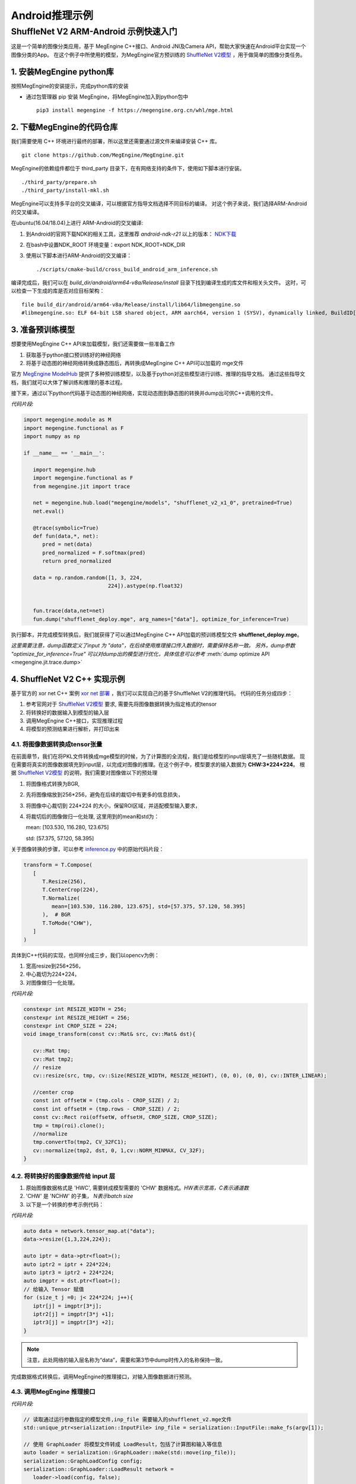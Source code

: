 =======================================
Android推理示例
=======================================


ShuffleNet V2 ARM-Android 示例快速入门
---------------------------------------

这是一个简单的图像分类应用，基于 MegEngine C++接口、Android JNI及Camera API，帮助大家快速在Android平台实现一个图像分类的App。
在这个例子中所使用的模型，为MegEngine官方预训练的 `ShuffleNet V2模型`_ ，用于做简单的图像分类任务。

1. 安装MegEngine python库
''''''''''''''''''''''''''

按照MegEngine的安装提示，完成python库的安装

* 通过包管理器 pip 安装 MegEngine，将MegEngine加入到python包中

  ::
    
    pip3 install megengine -f https://megengine.org.cn/whl/mge.html

2. 下载MegEngine的代码仓库
''''''''''''''''''''''''''

我们需要使用 C++ 环境进行最终的部署，所以这里还需要通过源文件来编译安装 C++ 库。

::

   git clone https://github.com/MegEngine/MegEngine.git

MegEngine的依赖组件都位于 third_party 目录下，在有网络支持的条件下，使用如下脚本进行安装。

::

   ./third_party/prepare.sh
   ./third_party/install-mkl.sh

MegEngine可以支持多平台的交叉编译，可以根据官方指导文档选择不同目标的编译。
对这个例子来说，我们选择ARM-Android的交叉编译。

在ubuntu(16.04/18.04)上进行 ARM-Android的交叉编译:

1. 到Android的官网下载NDK的相关工具，这里推荐 *android-ndk-r21* 以上的版本： `NDK下载`_ 
2. 在bash中设置NDK_ROOT 环境变量：export NDK_ROOT=NDK_DIR
3. 使用以下脚本进行ARM-Android的交叉编译：

   ::

      ./scripts/cmake-build/cross_build_android_arm_inference.sh

编译完成后，我们可以在 *build_dir/android/arm64-v8a/Release/install* 目录下找到编译生成的库文件和相关头文件。
这时，可以检查一下生成的库是否对应目标架构：

::

   file build_dir/android/arm64-v8a/Release/install/lib64/libmegengine.so
   #libmegengine.so: ELF 64-bit LSB shared object, ARM aarch64, version 1 (SYSV), dynamically linked, BuildID[sha1]=xxxxx, stripped

3. 准备预训练模型
'''''''''''''''''
想要使用MegEngine C++ API来加载模型，我们还需要做一些准备工作

#. 获取基于python接口预训练好的神经网络
#. 将基于动态图的神经网络转换成静态图后，再转换成MegEngine C++ API可以加载的 mge文件

官方 `MegEngine ModelHub`_ 提供了多种预训练模型，以及基于python对这些模型进行训练、推理的指导文档。
通过这些指导文档，我们就可以大体了解训练和推理的基本过程。

接下来，通过以下python代码基于动态图的神经网络，实现动态图到静态图的转换并dump出可供C++调用的文件。

*代码片段:*

.. code-block:: python


   import megengine.module as M
   import megengine.functional as F
   import numpy as np

   if __name__ == '__main__':

      import megengine.hub
      import megengine.functional as F
      from megengine.jit import trace

      net = megengine.hub.load("megengine/models", "shufflenet_v2_x1_0", pretrained=True)
      net.eval()

      @trace(symbolic=True)
      def fun(data,*, net):
         pred = net(data)
         pred_normalized = F.softmax(pred)
         return pred_normalized

      data = np.random.random([1, 3, 224,
                              224]).astype(np.float32)
      

      fun.trace(data,net=net)
      fun.dump("shufflenet_deploy.mge", arg_names=["data"], optimize_for_inference=True)

执行脚本，并完成模型转换后，我们就获得了可以通过MegEngine C++ API加载的预训练模型文件 **shufflenet_deploy.mge**。

*这里需要注意，dump函数定义了input 为 "data"，在后续使用推理接口传入数据时，需要保持名称一致。*
*另外，dump参数 "optimize_for_inference=True" 可以对dump出的模型进行优化，具体信息可以参考* :meth:`dump optimize API <megengine.jit.trace.dump>` 

4. ShuffleNet V2 C++ 实现示例
''''''''''''''''''''''''''''''''
基于官方的 xor net C++ 案例 `xor net 部署`_ ，我们可以实现自己的基于ShuffleNet V2的推理代码。
代码的任务分成四步：

1. 参考官网对于 `ShuffleNet V2模型`_ 要求, 需要先将图像数据转换为指定格式的tensor
2. 将转换好的数据输入到模型的输入层
3. 调用MegEngine C++接口，实现推理过程
4. 将模型的预测结果进行解析，并打印出来

4.1. 将图像数据转换成tensor张量
^^^^^^^^^^^^^^^^^^^^^^^^^^^^^^^^^^^^^^^^^^^^^^^^^^^^^^^^
在前面章节，我们在将PKL文件转换成mge模型的时候，为了计算图的全流程，我们是给模型的input层填充了一些随机数据。
现在需要将真实的图像数据填充到input层，以完成对图像的推理。在这个例子中，模型要求的输入数据为 **CHW:3*224*224**。
根据 `ShuffleNet V2模型`_ 的说明，我们需要对图像做以下的预处理

1. 将图像格式转换为BGR,
2. 先将图像缩放到256*256，避免在后续的裁切中有更多的信息损失，
3. 将图像中心裁切到 224*224 的大小，保留ROI区域，并适配模型输入要求，
4. 将裁切后的图像做归一化处理, 这里用到的mean和std为： 
  
   mean: [103.530, 116.280, 123.675]

   std: [57.375, 57.120, 58.395]

关于图像转换的步骤，可以参考 `inference.py`_ 中的原始代码片段：

.. code-block:: python


   transform = T.Compose(
      [
         T.Resize(256),
         T.CenterCrop(224),
         T.Normalize(
            mean=[103.530, 116.280, 123.675], std=[57.375, 57.120, 58.395]
         ),  # BGR
         T.ToMode("CHW"),
      ]
   )

具体到C++代码的实现，也同样分成三步，我们以opencv为例：

1. 宽高resize到256*256，
2. 中心裁切为224*224，
3. 对图像做归一化处理。


*代码片段:*

.. code-block:: c++

   constexpr int RESIZE_WIDTH = 256;
   constexpr int RESIZE_HEIGHT = 256;
   constexpr int CROP_SIZE = 224;
   void image_transform(const cv::Mat& src, cv::Mat& dst){

      cv::Mat tmp;
      cv::Mat tmp2;
      // resize 
      cv::resize(src, tmp, cv::Size(RESIZE_WIDTH, RESIZE_HEIGHT), (0, 0), (0, 0), cv::INTER_LINEAR);

      //center crop
      const int offsetW = (tmp.cols - CROP_SIZE) / 2;
      const int offsetH = (tmp.rows - CROP_SIZE) / 2;
      const cv::Rect roi(offsetW, offsetH, CROP_SIZE, CROP_SIZE);
      tmp = tmp(roi).clone();
      //normalize
      tmp.convertTo(tmp2, CV_32FC1);
      cv::normalize(tmp2, dst, 0, 1,cv::NORM_MINMAX, CV_32F);
   }


4.2. 将转换好的图像数据传给 input 层
^^^^^^^^^^^^^^^^^^^^^^^^^^^^^^^^^^^^^^

1. 原始图像数据格式是 'HWC', 需要转成模型需要的 'CHW' 数据格式。`HW表示宽高，C表示通道数`
2. 'CHW' 是 'NCHW' 的子集， `N表示batch size`
3. 以下是一个转换的参考示例代码：

*代码片段:*

.. code-block:: c++


      auto data = network.tensor_map.at("data");
      data->resize({1,3,224,224});
      
      auto iptr = data->ptr<float>();
      auto iptr2 = iptr + 224*224;
      auto iptr3 = iptr2 + 224*224;
      auto imgptr = dst.ptr<float>();
      // 给输入 Tensor 赋值
      for (size_t j =0; j< 224*224; j++){
         iptr[j] = imgptr[3*j];
         iptr2[j] = imgptr[3*j +1];
         iptr3[j] = imgptr[3*j +2];
      }

.. note::

    注意，此处网络的输入层名称为“data”，需要和第3节中dump时传入的名称保持一致。

完成数据格式转换后，调用MegEngine的推理接口，对输入图像数据进行预测。

4.3. 调用MegEngine 推理接口
^^^^^^^^^^^^^^^^^^^^^^^^^^^^^

*代码片段:*

.. code-block:: c++


   // 读取通过运行参数指定的模型文件,inp_file 需要输入的shufflenet_v2.mge文件
   std::unique_ptr<serialization::InputFile> inp_file = serialization::InputFile::make_fs(argv[1]);

   // 使用 GraphLoader 将模型文件转成 LoadResult，包括了计算图和输入等信息
   auto loader = serialization::GraphLoader::make(std::move(inp_file));
   serialization::GraphLoadConfig config;
   serialization::GraphLoader::LoadResult network =
      loader->load(config, false);

   // 参考上一节代码，将图像数据输入input layer

   // 将网络编译为异步执行函数
   // 输出output_var为一个字典的列表，second拿到键值对中的值，并存在 predict 中
   HostTensorND predict;
   std::unique_ptr<cg::AsyncExecutable> func =
         network.graph->compile({make_callback_copy(
            network.output_var_map.begin()->second, predict)});
   func->execute();
   func->wait();
   
   float* predict_ptr = predict.ptr<float>();

推理函数执行完毕后，会通过回调函数 make_callback_copy 将结果保存在 predict中，predict的类型为：

::

   HostTensorND predict;

我们可以通过打印函数来确认predict 的shape（1，1000）和dimension（2）:

::

   //shape
   predict.shape()
   //dimension
   predict.shape().ndim

对于 ShuffleNet V2 这个case来说，num_class 也即是 *类别数* 保存在：

::

   predict.shape(1)

根据类别数量，可以以此打印出每个类别的confidence，根据预设的阈值THRESHOLD，打印出高于阈值的类别。confidence最高的类别就是此次预测的 top1 结果：

*代码片段:*

.. code-block:: c++


   for (int i = 0; i < num_classes; i++){
      sum += predict_ptr[i];
      if (predict_ptr[i] > THRESHOLD)
         std::cout << " Predicted: " << predict_ptr[i] << " i: "<< i << std::endl;
   }

如果更进一步，我们还可以将label文件进行解析，并对照predict结果输出具体预测的类别。
对于这个示例，label信息保存在 `MegEngine Model`_ 的以下文件中：

   `imagenet_class_info.json`_

调用MegEngine 推理接口的完整代码可以参考：`C++ 推理代码`_ 。

接下来，我们来看看如何做ARM-Android的动态库封装，以使我们的Android应用程序可以正常调用推理接口。

5. C++ Shufflenet SDK封装
''''''''''''''''''''''''''''''''''''''''''
基本了解C++推理过程后，我们接着将相关通用过程封装为SDK动态库，提供API给主程序使用，方便后面通过JNI部署到Android APP上。
主要有如下过程：

* 设计API并实现API功能。
* 交叉编译动态库。
* 测试验证。

JNI 整体的目录结构设计如下：

::

   .
   inference_jni   //shufflenet 子模块，提供java 和jni interface，并包含megengine动态库
       ├── build.gradle
       └── src
           └─── main
               ├── AndroidManifest.xml
               ├── cpp
               │   ├── CMakeLists.txt
               │   ├── inference_jni.cpp
               │   └── native_interface
               │       ├── build_inference.sh
               │       ├── CMakeLists.txt
               │       ├── prebuilt    //构建native shuffletnet interface需要使用的动态库
               │       │   ├── megengine   //MegEngine 动态库及相关头文件
               │       │   └── opencv2 //图像处理需要使用的opencv库及相关头文件
               │       ├── src //Shufflenet SDK interface实现
               │       │   ├── inference_log.h
               │       │   ├── shufflenet_interface.cpp
               │       │   ├── shufflenet_interface.h
               │       │   └── shufflenet_run.cpp //shuffleNet可执行文件源码
               │       └── third_party
               │           └── cJSON-1.7.13    //解析json需要用到的cjson， 源码编译
               ├── java
               │   └── com
               │       └── example
               │           └── inference   //java shuffletnet interface定义和实现类
               │               └── ImageNetClassifier.java
               └── jniLibs //最终会打包到aar中的动态库

5.1. 设计API，提取公共流程代码为单独函数
^^^^^^^^^^^^^^^^^^^^^^^^^^^^^^^^^^^^^^^^
推理过程主要有init, recognize和close三步，将其分别封装为API，其他函数则作为动态库的static函数内部使用。

*头文件shufflenet_interface.h代码片段:*

.. code-block:: c++


    typedef void *ShuffleNetContext_PTR;
    ShuffleNetContext_PTR PUBLIC_API shufflenet_init(const ModelInit &init);
    void PUBLIC_API shufflenet_recognize(ShuffleNetContext_PTR sc, const FrameData &frame, int number,
                                         FrameResult *results, int *output_size);
    void PUBLIC_API shufflenet_close(ShuffleNetContext_PTR sc);


*动态库主体shufflenet_interface.cpp 参考代码：* `shufflenet interface 代码`_
    
主程序的代码就相对比较简单了。

*测试程序shufflenet_loadrun.cpp代码片段:*

.. code-block:: c++

   
    #include "shufflenet_interface.h"

    using namespace std;

    int main(int argc, char *argv[])
    {
        if (argc != 3)
        {
            std::cout << " Wrong argument" << std::endl;
            return 1;
        }

        //BGR
        cv::Mat bgr_ = cv::imread(argv[2], cv::IMREAD_COLOR);

        fprintf(stdout, "pic %dx%d c%d\n", bgr_.cols, bgr_.rows, bgr_.elemSize());
        vector<uint8_t> models;
        //读取模型文件
        readBufFromFile(models, argv[1]);
        fprintf(stdout, "======== model size %ld\n", models.size());
        int num_size = 5;
        int output_size = 0;
        FrameResult f_results[5];

        //初始化shufflenet interface
        ShuffleNetContext_PTR ptr = shufflenet_init({.model_data = models.data(), .model_size = models.size(), .json = IMAGENET_CLASS_INFOS, .limit_count = 1, .threshold=0.01f});
        if (ptr == nullptr)
        {
            fprintf(stderr, "fail to init model\n");
            return 1;
        }
        
        //调用识别接口
        shufflenet_recognize(ptr, FrameData{.data = bgr_.data, .size = static_cast<size_t>(bgr_.rows * bgr_.cols * bgr_.elemSize()), .width = bgr_.cols, .height = bgr_.rows, .rotation = ROTATION_0}, num_size, f_results, &output_size);
        for (int ii = 0; ii < output_size; ii++)
        {
            printf("output result[%d] Label:%s, Predict:%.2f\n", ii, (f_results + ii)->label,
                 (f_results + ii)->accuracy);
        }
        printf("test done!");

        //销毁shufflenet handle
        shufflenet_close(ptr);

        return 0;
    }


5.2. 交叉编译动态库和测试程序
^^^^^^^^^^^^^^^^^^^^^^^^^^^^^^^^^^^^^^^^
代码准备好之后，我们使用CMake构建动态库和测试程序。

* 构建的启动脚本参考 `build inference 脚本`_
* CMake构建脚本参考 `libshufflenet_inference CMake 构建脚本`_

最终install目录下的文件

::

	install/
	├── cat.jpg
	├── libmegengine.so
	├── libshufflenet_inference.so
	├── shufflenet_deploy.mge
	└── shufflenet_loadrun


5.3. 测试验证
^^^^^^^^^^^^^^^^^^^^^^^^^^^^^^^^^^^^^^^^
推送相关文件到手机运行验证功能。
::

    adb shell "rm -rf /data/local/tmp/mge_tests"
    adb shell "mkdir -p /data/local/tmp/mge_tests"
    files_=$(ls ${NATIVE_SRC_DIR}/install)
    for pf in $files_
    do
        adb push ${NATIVE_SRC_DIR}/install/$pf /data/local/tmp/mge_tests/
    done

执行命令行示例

::

    adb shell "chmod +x /data/local/tmp/mge_tests/shufflenet_loadrun" &&
    adb shell "cd /data/local/tmp/mge_tests/ && LD_LIBRARY_PATH=./ ./shufflenet_loadrun ./shufflenet_deploy.mge ./cat.jpg"

测试图片

.. image:: imgs/cat.jpg
   :align: center
   :scale: 50%

执行测试程序后，我们可以从标准输出获得predict的结果：
::

    # 阈值设置为0.01f
    ========output size 5
    ========output result[0] Label:Siamese_cat, Predict:0.55
    ========output result[1] Label:Persian_cat, Predict:0.05
    ========output result[2] Label:Siberian_husky, Predict:0.03
    ========output result[3] Label:tabby, Predict:0.03
    ========output result[4] Label:Eskimo_dog, Predict:0.03

6. Android Camera 预览实时推理
''''''''''''''''''''''''''''''''''''''''''
在这个章节，我们来看一下如何使用Android Camera做实时推理
我们可以基于 `Android Camera Example github`_ 修改，快速搭建我们的APP。

主要有如下过程：

* 将labels json文件和Model文件以assets方式打包到APK
* 将libmegengine.so和libshufflenet_inference.so作为动态库打包到APK
* 使用shufflenet interface实现JNI interface
* 获取Android Camera Preview数据, 经由JNI，最终送到MegEngine完成推理

app 的目录结构设计如下：

::

   .
   app //Android Camera APP 目录
   └── src
        └── main
            ├── AndroidManifest.xml
            ├── assets
            │   ├── imagenet_class_info.json
            │   └── shufflenet_deploy.mge
            └── java
                 └── com
                     └── example
                         └── android
                             └── camera2basic
                                 ├── AutoFitTextureView.java
                                 ├── Camera2BasicFragment.java
                                 └── CameraActivity.java

6.1. 打包APP使用的资源文件
^^^^^^^^^^^^^^^^^^^^^^^^^^^^^^^^^^^^^^

这里我们只需要将json文件和model 文件直接放到app的assets 目录即可， APP在构建的时候会自动将该目录的文件打包到apk

6.2. 将APP依赖的JNI及动态库打包成aar module
^^^^^^^^^^^^^^^^^^^^^^^^^^^^^^^^^^^^^^^^^^^^^^^^^^^^^^^^^^^^^^^^^^^^^^^^^^^^

我们将APP依赖的功能相关的逻辑抽离出来，作为一个独立module打包成aar并添加到app依赖项中。我们来看一下构建脚本
APP添加inference_jni依赖项
::

    implementation project(path: ':inference_jni')

在inference_jni gradle配置Java和jni的编译选项, 这里我们选择只是构建arm64-v8a,如需要armeabi-v7a, 可以在abiFilters添加即可

::
    
    defaultConfig {
        minSdkVersion 27
        targetSdkVersion 28
        versionCode 1
        versionName "1.0"

        consumerProguardFiles 'consumer-rules.pro'

        externalNativeBuild {
            cmake {
                abiFilters 'arm64-v8a'
                arguments "-DANDROID_ARM_NEON=TRUE", "-DANDROID_STL=c++_static"
                cppFlags "-frtti -fexceptions"
            }
        }

    }

    externalNativeBuild {
        cmake {
            path "src/main/cpp/CMakeLists.txt"
        }
    }
    
inference jni构建脚本示例参考: `inference jni CMake 构建脚本`_
这里会生成Java interface会加载的动态库inference-jni。
inference-jni以动态链接方式链接前面章节实现的libshufflenet_inference.so(已经预置放到jniLibs目录)


6.3. 实现Java interface及JNI的调用
^^^^^^^^^^^^^^^^^^^^^^^^^^^^^^^^^^^^^^
我们定义一个Java class：ImageNetClassifier。 
该类关键函数如下功能：

* Create为工厂函数，用来实例化ImageNetClassifier并初始化jni interface（对应前文的shufflenet_init）
* prepareRun里实现加载动态库libinference-jni.so
* recognizeYUV420Tp1，推理函数（对应前文的shufflenet_recognize），并返回Top1
* close，销毁jni handle（对应前文的shufflenet_close）及当前classifier对象

ImageNetClassifier 参考代码：`ImageNetClassifier`_

6.4. 实现JNI interface及libshufflenet_inference的调用
^^^^^^^^^^^^^^^^^^^^^^^^^^^^^^^^^^^^^^^^^^^^^^^^^^^^^^^^^^^^^^^^^^^^^^^^^^^^
JNI interface主要是衔接Java interface和shufflenet interface， 
也就是将Java 传递到native的参数转成shufflenet interface 可以识别的参数，完成shufflenet interface的调用。
其中就包含了YUV420_888转BGR的逻辑.

JNI 参考代码：`inference jni 参考代码`_

6.5. 获取Camera Preview帧数据，完成推理
^^^^^^^^^^^^^^^^^^^^^^^^^^^^^^^^^^^^^^^^^^^^^^^^^^^^^^^^^^^^^^^^^^^^^^^^^^^^
透过前面内容，我们已经封装出Java的上层API，也即可以将camera的preview 数据直接送到Java API即可将整个流程串通。
大家可以自行选择使用Camera API，还是Camera API2来获取预览数据，API使用上会有些许差异，本章节我们使用主流的API2来演示。

流程可以简化为：
* 创建一个格式为YUV420_888的ImageReader并设置为Camera Preview的Surface，然后开启预览。
* 在ImageReader收到预览帧数据后，我们就可以将帧数据post到后台线程并调用classifier.recognizeYUV420Tp1，
* 在jni完成YUV转BGR后送到Shufflenet interface，最终送到MegEngine完成推理。
* 在inference结果返回后，就可以在UI Thread 实时更新推理结果。

配置Camera预览的参考代码：`Camera preview 参考代码`_

6.6. 演示
^^^^^^^^^^^^^^^^^^^^^^^^^^^^^^^^^^^^^^^^^^^^^^^^^^^^^^^^^^^^^^^^^^^^^^^^^^^^
经过前面实现，我们就可以build APP了。构建完成后， 我们就可以得到一个apk文件， 可以安装到手机来测试并继续优化了。

.. image:: imgs/inference_demo.png
   :align: center
   :height: 600px
   :scale: 50%


7. 量化部署
''''''''''''''''
MegEngine 也可以采用量化的模型在ARM-Android上进行部署，部署过程和本文的上述4-7章完全一致。
推理接口可以支持int8或fp32的模型部署。
具体量化模型的训练和dump方法可以参考github上的指导： `模型量化 Model Quantization`_


.. _`Android Camera Example github`: https://github.com/android/camera-samples/tree/master/Camera2Basic
.. _`MegEngine github`: https://github.com/MegEngine/MegEngine
.. _`MegEngine ModelHub`: https://megengine.org.cn/model-hub
.. _`MegEngine Model`: https://github.com/MegEngine/Models
.. _`xor net 部署`: https://megengine.org.cn/doc/latest/advanced/deployment.html
.. _`ShuffleNet V2模型`: https://megengine.org.cn/model-hub/megengine_vision_shufflenet_v2/
.. _`inference.py`: https://github.com/MegEngine/Models/blob/master/official/vision/classification/shufflenet/inference.py
.. _`imagenet_class_info.json`: https://github.com/MegEngine/Models/blob/master/official/assets/imagenet_class_info.json
.. _`模型量化 Model Quantization`: https://github.com/MegEngine/Models/tree/master/official/quantization
.. _`NDK下载`: https://developer.android.google.cn/ndk/downloads/ 

.. _`C++ 推理代码`: https://github.com/MegEngine/Inference-Demo/blob/master/native/shufflenet_interface/src/shufflenet_run.cpp
.. _`shufflenet interface 代码`: https://github.com/MegEngine/Inference-Demo/blob/master/native/shufflenet_interface/src/shufflenet_interface.cpp
.. _`build inference 脚本`: https://github.com/MegEngine/Inference-Demo/blob/master/native/shufflenet_interface/build_inference.sh
.. _`libshufflenet_inference CMake 构建脚本`: https://github.com/MegEngine/Inference-Demo/blob/master/native/shufflenet_interface/CMakeLists.txt
.. _`inference jni CMake 构建脚本`: https://github.com/MegEngine/Inference-Demo/blob/master/camera_app/Camera2Basic/inference_jni/src/main/cpp/CMakeLists.txt
.. _`inference jni 参考代码`: https://github.com/MegEngine/Inference-Demo/blob/master/camera_app/Camera2Basic/inference_jni/src/main/java/com/example/inference/ImageNetClassifier.java
.. _`Camera preview 参考代码`: https://github.com/MegEngine/Inference-Demo/blob/master/camera_app/Camera2Basic/inference_jni/src/main/cpp/inference_jni.cpp
.. _`ImageNetClassifier`: https://github.com/MegEngine/Inference-Demo/blob/master/camera_app/Camera2Basic/app/src/main/java/com/example/android/camera2basic/Camera2BasicFragment.java